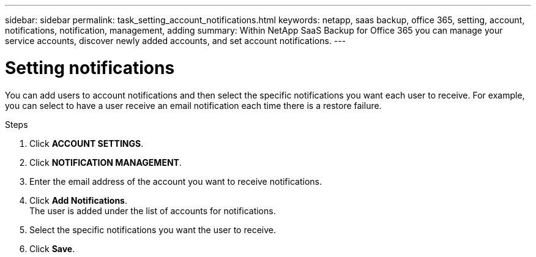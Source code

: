 ---
sidebar: sidebar
permalink: task_setting_account_notifications.html
keywords: netapp, saas backup, office 365, setting, account, notifications, notification, management, adding
summary: Within NetApp SaaS Backup for Office 365 you can manage your service accounts, discover newly added accounts, and set account notifications.
---

= Setting notifications
:toc: macro
:toclevels: 1
:hardbreaks:
:nofooter:
:icons: font
:linkattrs:
:imagesdir: ./media/

[.lead]
You can add users to account notifications and then select the specific notifications you want each user to receive.  For example, you can select to have a user receive an email notification each time there is a restore failure.

//video::01DxAF1BXSw[youtube, width=848, height=480]

.Steps

. Click *ACCOUNT SETTINGS*.
. Click *NOTIFICATION MANAGEMENT*.
. Enter the email address of the account you want to receive notifications.
. Click *Add Notifications*.
  The user is added under the list of accounts for notifications.
. Select the specific notifications you want the user to receive.
. Click *Save*.
